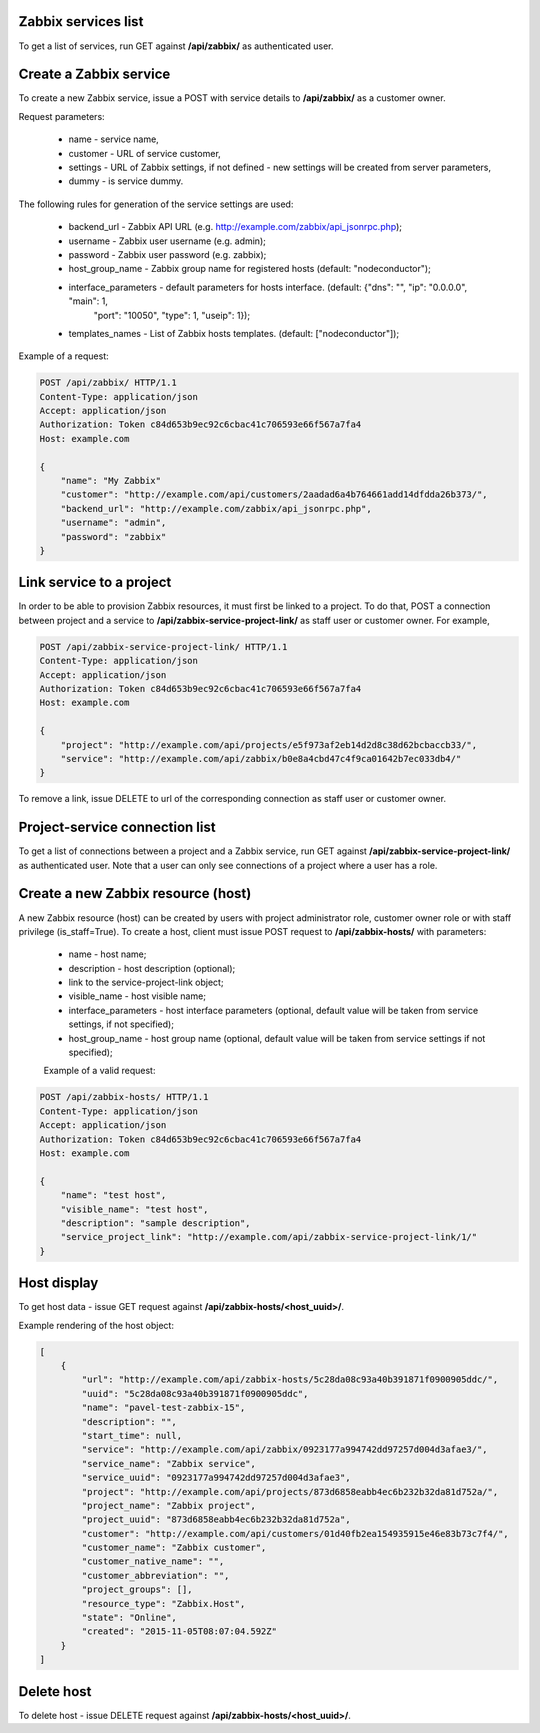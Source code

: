 Zabbix services list
--------------------

To get a list of services, run GET against **/api/zabbix/** as authenticated user.


Create a Zabbix service
-----------------------

To create a new Zabbix service, issue a POST with service details to **/api/zabbix/** as a customer owner.

Request parameters:

 - name - service name,
 - customer - URL of service customer,
 - settings - URL of Zabbix settings, if not defined - new settings will be created from server parameters,
 - dummy - is service dummy.

The following rules for generation of the service settings are used:

 - backend_url - Zabbix API URL (e.g. http://example.com/zabbix/api_jsonrpc.php);
 - username - Zabbix user username (e.g. admin);
 - password - Zabbix user password (e.g. zabbix);
 - host_group_name - Zabbix group name for registered hosts (default: "nodeconductor");
 - interface_parameters - default parameters for hosts interface. (default: {"dns": "", "ip": "0.0.0.0", "main": 1,
                          "port": "10050", "type": 1, "useip": 1});
 - templates_names - List of Zabbix hosts templates. (default: ["nodeconductor"]);


Example of a request:


.. code-block:: http

    POST /api/zabbix/ HTTP/1.1
    Content-Type: application/json
    Accept: application/json
    Authorization: Token c84d653b9ec92c6cbac41c706593e66f567a7fa4
    Host: example.com

    {
        "name": "My Zabbix"
        "customer": "http://example.com/api/customers/2aadad6a4b764661add14dfdda26b373/",
        "backend_url": "http://example.com/zabbix/api_jsonrpc.php",
        "username": "admin",
        "password": "zabbix"
    }


Link service to a project
-------------------------
In order to be able to provision Zabbix resources, it must first be linked to a project. To do that,
POST a connection between project and a service to **/api/zabbix-service-project-link/** as staff user or customer
owner. For example,

.. code-block:: http

    POST /api/zabbix-service-project-link/ HTTP/1.1
    Content-Type: application/json
    Accept: application/json
    Authorization: Token c84d653b9ec92c6cbac41c706593e66f567a7fa4
    Host: example.com

    {
        "project": "http://example.com/api/projects/e5f973af2eb14d2d8c38d62bcbaccb33/",
        "service": "http://example.com/api/zabbix/b0e8a4cbd47c4f9ca01642b7ec033db4/"
    }

To remove a link, issue DELETE to url of the corresponding connection as staff user or customer owner.


Project-service connection list
-------------------------------
To get a list of connections between a project and a Zabbix service, run GET against
**/api/zabbix-service-project-link/** as authenticated user. Note that a user can only see connections of a project
where a user has a role.


Create a new Zabbix resource (host)
-----------------------------------
A new Zabbix resource (host) can be created by users with project administrator role, customer owner role or with
staff privilege (is_staff=True). To create a host, client must issue POST request to **/api/zabbix-hosts/** with
parameters:

 - name - host name;
 - description - host description (optional);
 - link to the service-project-link object;
 - visible_name - host visible name;
 - interface_parameters - host interface parameters (optional, default value will be taken from service settings, if
   not specified);
 - host_group_name - host group name (optional, default value will be taken from service settings if not specified);


 Example of a valid request:

.. code-block:: http

    POST /api/zabbix-hosts/ HTTP/1.1
    Content-Type: application/json
    Accept: application/json
    Authorization: Token c84d653b9ec92c6cbac41c706593e66f567a7fa4
    Host: example.com

    {
        "name": "test host",
        "visible_name": "test host",
        "description": "sample description",
        "service_project_link": "http://example.com/api/zabbix-service-project-link/1/"
    }


Host display
------------

To get host data - issue GET request against **/api/zabbix-hosts/<host_uuid>/**.

Example rendering of the host object:

.. code-block:: javascript

    [
        {
            "url": "http://example.com/api/zabbix-hosts/5c28da08c93a40b391871f0900905ddc/",
            "uuid": "5c28da08c93a40b391871f0900905ddc",
            "name": "pavel-test-zabbix-15",
            "description": "",
            "start_time": null,
            "service": "http://example.com/api/zabbix/0923177a994742dd97257d004d3afae3/",
            "service_name": "Zabbix service",
            "service_uuid": "0923177a994742dd97257d004d3afae3",
            "project": "http://example.com/api/projects/873d6858eabb4ec6b232b32da81d752a/",
            "project_name": "Zabbix project",
            "project_uuid": "873d6858eabb4ec6b232b32da81d752a",
            "customer": "http://example.com/api/customers/01d40fb2ea154935915e46e83b73c7f4/",
            "customer_name": "Zabbix customer",
            "customer_native_name": "",
            "customer_abbreviation": "",
            "project_groups": [],
            "resource_type": "Zabbix.Host",
            "state": "Online",
            "created": "2015-11-05T08:07:04.592Z"
        }
    ]


Delete host
-----------

To delete host - issue DELETE request against **/api/zabbix-hosts/<host_uuid>/**.
